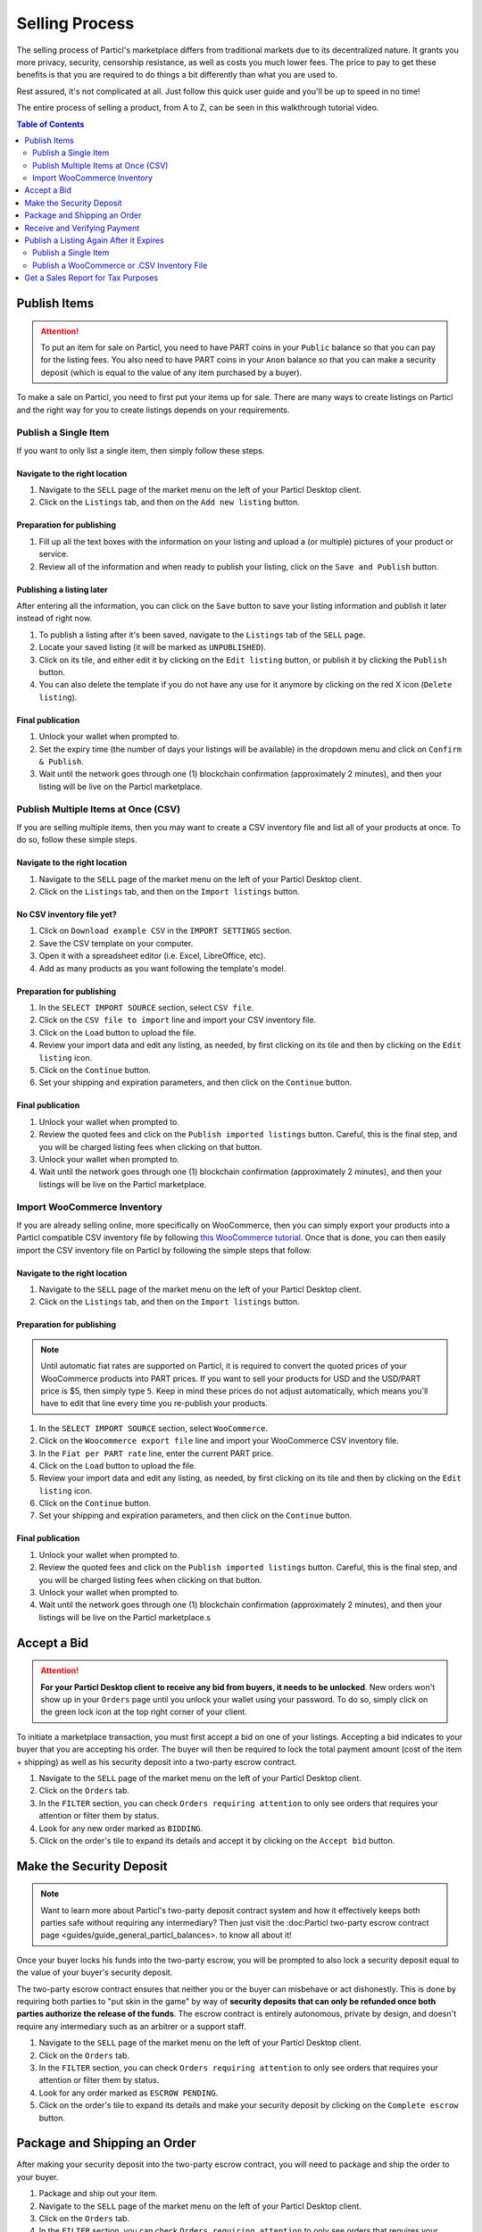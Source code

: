 Selling Process
====================

The selling process of Particl's marketplace differs from traditional markets due to its decentralized nature. It grants you more privacy, security, censorship resistance, as well as costs you much lower fees. The price to pay to get these benefits is that you are required to do things a bit differently than what you are used to.

Rest assured, it's not complicated at all. Just follow this quick user guide and you'll be up to speed in no time!

The entire process of selling a product, from A to Z, can be seen in this walkthrough tutorial video.

.. raw:: html

    <div style="text-align: center; margin-bottom: 2em;">
    <iframe width="100%" height="390" src="https://www.youtube.com/embed/IC9yY3MThoo" frameborder="0" allow="autoplay; encrypted-media" allowfullscreen></iframe>
    </div>

.. contents:: Table of Contents
   :local:
   :backlinks: none
   :depth: 2


Publish Items
------------------

.. attention::

   To put an item for sale on Particl, you need to have PART coins in your ``Public`` balance so that you can pay for the listing fees. You also need to have PART coins in your ``Anon`` balance so that you can make a security deposit (which is equal to the value of any item purchased by a buyer).

To make a sale on Particl, you need to first put your items up for sale. There are many ways to create listings on Particl and the right way for you to create listings depends on your requirements.

Publish a Single Item
~~~~~~~~~~~~~~~~~~~~~

If you want to only list a single item, then simply follow these steps.

Navigate to the right location
^^^^^^^^^^^^^^^^^^^^^^^^^^^

#. Navigate to the ``SELL`` page of the market menu on the left of your Particl Desktop client.
#. Click on the ``Listings`` tab, and then on the ``Add new listing`` button.

Preparation for publishing
^^^^^^^^^^^^^^^^^^^^^^^^^^^
#. Fill up all the text boxes with the information on your listing and upload a (or multiple) pictures of your product or service.
#. Review all of the information and when ready to publish your listing, click on the ``Save and Publish`` button.

Publishing a listing later
^^^^^^^^^^^^^^^^^^^^^^^^^^

After entering all the information, you can click on the ``Save`` button to save your listing information and publish it later instead of right now.

#. To publish a listing after it's been saved, navigate to the ``Listings`` tab of the ``SELL`` page.
#. Locate your saved listing (it will be marked as ``UNPUBLISHED``).
#. Click on its tile, and either edit it by clicking on the ``Edit listing`` button, or publish it by clicking the ``Publish`` button.
#. You can also delete the template if you do not have any use for it anymore by clicking on the red X icon (``Delete listing``).

Final publication
^^^^^^^^^^^^^^^^^
#. Unlock your wallet when prompted to.
#. Set the expiry time (the number of days your listings will be available) in the dropdown menu and click on ``Confirm & Publish``.
#. Wait until the network goes through one (1) blockchain confirmation (approximately 2 minutes), and then your listing will be live on the Particl marketplace.

Publish Multiple Items at Once (CSV)
~~~~~~~~~~~~~~~~~~~~~~~~~~~~~~~~~~~~~~~

If you are selling multiple items, then you may want to create a CSV inventory file and list all of your products at once. To do so, follow these simple steps.

Navigate to the right location
^^^^^^^^^^^^^^^^^^^^^^^^^^^

#. Navigate to the ``SELL`` page of the market menu on the left of your Particl Desktop client.
#. Click on the ``Listings`` tab, and then on the ``Import listings`` button.

No CSV inventory file yet?
^^^^^^^^^^^^^^^^^^^^^^^^^^

#. Click on ``Download example CSV`` in the ``IMPORT SETTINGS`` section.
#. Save the CSV template on your computer.
#. Open it with a spreadsheet editor (i.e. Excel, LibreOffice, etc).
#. Add as many products as you want following the template's model.

Preparation for publishing
^^^^^^^^^^^^^^^^^^^^^^^^^^

#. In the ``SELECT IMPORT SOURCE`` section, select ``CSV file``.
#. Click on the ``CSV file to import`` line and import your CSV inventory file.
#. Click on the ``Load`` button to upload the file.
#. Review your import data and edit any listing, as needed, by first clicking on its tile and then by clicking on the ``Edit listing`` icon.
#. Click on the ``Continue`` button.
#. Set your shipping and expiration parameters, and then click on the ``Continue`` button.

Final publication
^^^^^^^^^^^^^^^^^
#. Unlock your wallet when prompted to.
#. Review the quoted fees and click on the ``Publish imported listings`` button. Careful, this is the final step, and you will be charged listing fees when clicking on that button.
#. Unlock your wallet when prompted to.
#. Wait until the network goes through one (1) blockchain confirmation (approximately 2 minutes), and then your listings will be live on the Particl marketplace.

Import WooCommerce Inventory
~~~~~~~~~~~~~~~~~~~~~~~~~~~~~~

If you are already selling online, more specifically on WooCommerce, then you can simply export your products into a Particl compatible CSV inventory file by following `this WooCommerce tutorial <https://docs.woocommerce.com/document/product-csv-importer-exporter/>`_. Once that is done, you can then easily import the CSV inventory file on Particl by following the simple steps that follow.

Navigate to the right location
^^^^^^^^^^^^^^^^^^^^^^^^^^^

#. Navigate to the ``SELL`` page of the market menu on the left of your Particl Desktop client.
#. Click on the ``Listings`` tab, and then on the ``Import listings`` button.

Preparation for publishing
^^^^^^^^^^^^^^^^^^^^^^^^^^^

.. note::
   Until automatic fiat rates are supported on Particl, it is required to convert the quoted prices of your WooCommerce products into PART prices. If you want to sell your products for USD and the USD/PART price is $5, then simply type ``5``. Keep in mind these prices do not adjust automatically, which means you'll have to edit that line every time you re-publish your products.

#. In the ``SELECT IMPORT SOURCE`` section, select ``WooCommerce``.
#. Click on the ``Woocommerce export file`` line and import your WooCommerce CSV inventory file.
#. In the ``Fiat per PART rate`` line, enter the current PART price.
#. Click on the ``Load`` button to upload the file.
#. Review your import data and edit any listing, as needed, by first clicking on its tile and then by clicking on the ``Edit listing`` icon.
#. Click on the ``Continue`` button.
#. Set your shipping and expiration parameters, and then click on the ``Continue`` button.

Final publication
^^^^^^^^^^^^^^^^^
#. Unlock your wallet when prompted to.
#. Review the quoted fees and click on the ``Publish imported listings`` button. Careful, this is the final step, and you will be charged listing fees when clicking on that button.
#. Unlock your wallet when prompted to.
#. Wait until the network goes through one (1) blockchain confirmation (approximately 2 minutes), and then your listings will be live on the Particl marketplace.s

Accept a Bid
---------------

.. attention::

	**For your Particl Desktop client to receive any bid from buyers, it needs to be unlocked**. New orders won't show up in your ``Orders`` page until you unlock your wallet using your password. To do so, simply click on the green lock icon at the top right corner of your client.

To initiate a marketplace transaction, you must first accept a bid on one of your listings. Accepting a bid indicates to your buyer that you are accepting his order. The buyer will then be required to lock the total payment amount (cost of the item + shipping) as well as his security deposit into a two-party escrow contract.

#. Navigate to the ``SELL`` page of the market menu on the left of your Particl Desktop client.
#. Click on the ``Orders`` tab.
#. In the ``FILTER`` section, you can check  ``Orders requiring attention`` to only see orders that requires your attention or filter them by status.
#. Look for any new order marked as ``BIDDING``.
#. Click on the order's tile to expand its details and accept it by clicking on the ``Accept bid`` button.

Make the Security Deposit
---------------------------

.. note::

   Want to learn more about Particl's two-party deposit contract system and how it effectively keeps both parties safe without requiring any intermediary? Then just visit the :doc:Particl two-party escrow contract page <guides/guide_general_particl_balances>. to know all about it!

Once your buyer locks his funds into the two-party escrow, you will be prompted to also lock a security deposit equal to the value of your buyer's security deposit.

The two-party escrow contract ensures that neither you or the buyer can misbehave or act dishonestly. This is done by requiring both parties to "put skin in the game" by way of **security deposits that can only be refunded once both parties authorize the release of the funds**. The escrow contract is entirely autonomous, private by design, and doesn't require any intermediary such as an arbitrer or a support staff.

#. Navigate to the ``SELL`` page of the market menu on the left of your Particl Desktop client.
#. Click on the ``Orders`` tab.
#. In the ``FILTER`` section, you can check  ``Orders requiring attention`` to only see orders that requires your attention or filter them by status.
#. Look for any order marked as ``ESCROW PENDING``.
#. Click on the order's tile to expand its details and make your security deposit by clicking on the ``Complete escrow`` button.

Package and Shipping an Order
-------------------------------

After making your security deposit into the two-party escrow contract, you will need to package and ship the order to your buyer.

#. Package and ship out your item. 
#. Navigate to the ``SELL`` page of the market menu on the left of your Particl Desktop client.
#. Click on the ``Orders`` tab.
#. In the ``FILTER`` section, you can check  ``Orders requiring attention`` to only see orders that requires your attention or filter them by status.
#. Look for any order marked as ``PACKAGING``.
#. Click on the order's tile to expand its details and click on the ``Mark as shipped`` button.
#. You can optionally enter a tracking number or note for your buyer, or can leave that space blank if not needed. 
#. Click on the ``Order shipped`` button to confirm that you have shipped the item. 

Receive and Verifying Payment
-------------------------------

Once your package is shipped, keep an eye out for your payment. Once your buyer receives its item and marks the transaction has complete, you will receive your security deposit back as well as the full payment for the order, at no fee.

#. Navigate to the ``SELL`` page of the market menu on the left of your Particl Desktop client.
#. Click on the ``Orders`` tab.
#. In the ``FILTER BY STATUS`` section, you can check  ``Complete`` to only see orders that have been completed.
#. Click on the order's tile to expand its details and see the date and time it was completed.
#. Navigate to the ``HISTORY`` page and click on the `Received` tab.
#. Find the transaction based on the date and time at which point the order was completed to verify that you've succesfully received your payment.

Publish a Listing Again After it Expires
----------------------------------------

Re-publishing a listing after it expires requires you to go through the listing process once again. Simply follow these steps. 

Publish a Single Item
~~~~~~~~~~~~~~~~~~~~~

#. Navigate to the ``SELL`` page of the market menu on the left of your Particl Desktop client.
#. Click on the ``Listings`` tab.
#. Find the listing you want to re-publish in the list of previously published listings. It should be marked as ```EXPIRED``.
#. Click its tile to expand it, and click on the ``Clone listing`` icon to clone it. This will bring you to its publishing page. 
#. Update its information and price, if needed, and click on the ``Save & Publish`` button.
#. Unlock your wallet when prompted to.
#. Set the expiry time (the number of days your listings will be available) in the dropdown menu and click on ``Confirm & Publish``.
#. Wait until the network goes through one (1) blockchain confirmation (approximately 2 minutes), and then your listing will be live on the Particl marketplace.

Publish a WooCommerce or .CSV Inventory File
~~~~~~~~~~~~~~~~~~~~~~~~~~~~~~~~~~~~~~~~~~~~

If you want to publish a WooCommerce or .CSV inventory file again, simply go through the publishing process once again. 


Get a Sales Report for Tax Purposes
---------------------------------------

Due to the current stage of development of the Particl marketplace (Beta), an integrated tax reporting system isn't included yet but is planned to be added at a later time during the Beta phase of development. You can, however, manually inspect your transaction and order history at any point in time to get the data you need to report your taxes.

#. Navigate to the ``SELL`` page of the market menu on the left of your Particl Desktop client.
#. Click on the ``Orders`` tab
#. Find the orders you need and click on their tiles to get more details and data.
#. In the ``FILTER BY STATUS`` section, you can check  ``Complete`` to only see orders that have been completed.
#. Click on any order's tile to expand its details and see the date and time it was completed as well as the received PART payment for it.	
#. To calculate the payment of an order in your national currency, take note of the number of PART you've received as well as the date and time the order was completed. 
#. On a website that keeps track of PART's historical price data, get the proper national currency valuation of your payment at the time you've received it. CoinMarketCap is a good website where you can find that information, just `click on this link <https://coinmarketcap.com/currencies/particl/historical-data/>`_ to be taken directly to the historical data page for the PART coin.

Functionalities that will make tax reporting, order and transaction data exporting, and national currency calculations will be added at a later time during the Beta phase of development. To know what next features are planned for the marketplace, refer to `Particl's development roadmap <https://particl.io/roadmap>`_.


